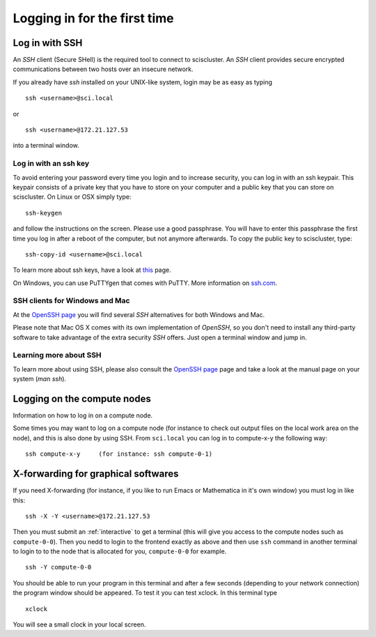 .. _login:

=============================
Logging in for the first time
=============================


Log in with SSH
===============

An *SSH* client (Secure SHell) is the required tool to connect to sciscluster.
An *SSH* client provides secure encrypted communications between two hosts over an insecure network.

If you already have *ssh* installed on your UNIX-like system, login may be as easy as typing

::

 ssh <username>@sci.local

or

::

 ssh <username>@172.21.127.53

into a terminal window.


Log in with an ssh key
----------------------

To avoid entering your password every time you login and to increase security, you can log in with an ssh keypair. This keypair consists of a private key that you have to store on your computer and a public key that you can store on sciscluster. On Linux or OSX simply type:

::

 ssh-keygen

and follow the instructions on the screen. Please use a good passphrase. You will have to enter this passphrase the first time you log in after a reboot of the computer, but not anymore afterwards. To copy the public key to sciscluster, type:

::

 ssh-copy-id <username>@sci.local

To learn more about ssh keys, have a look at `this <https://wiki.archlinux.org/index.php/SSH_keys>`_ page.

On Windows, you can use PuTTYgen that comes with PuTTY. More information on `ssh.com <https://www.ssh.com/ssh/putty/windows/puttygen>`_.


SSH clients for Windows and Mac
-------------------------------

At the `OpenSSH page <https://www.openssh.com>`_ you will find several *SSH* alternatives for both Windows and Mac.

Please note that Mac OS X comes with its own implementation of *OpenSSH*, so you don't need to install any third-party software to take advantage of the extra security *SSH* offers. Just open a terminal window and jump in.


Learning more about SSH
-----------------------

To learn more about using SSH, please also consult the `OpenSSH page <https://www.openssh.com>`_ page and take a look at the manual page on your system (*man ssh*).



Logging on the compute nodes
============================

Information on how to log in on a compute node.

Some times you may want to log on a compute node (for instance to check
out output files on the local work area on the node), and this is also
done by using SSH. From ``sci.local`` you can log in to
compute-x-y the following way:

::

    ssh compute-x-y     (for instance: ssh compute-0-1)
    
X-forwarding for graphical softwares
====================================

If you need X-forwarding (for instance, if you like to run Emacs or Mathematica in it's own window) you must log in like this:

::

    ssh -X -Y <username>@172.21.127.53
 
Then you must submit an :ref:`interactive` to get a terminal (this will give you access to the compute nodes such as ``compute-0-0``). Then you nedd to login to the frontend exactly as above and then use ``ssh`` command in another terminal to login to to the node that is allocated for you, ``compute-0-0`` for example.

::

    ssh -Y compute-0-0
    
You should be able to run your program in this terminal and after a few seconds (depending to your network connection) the program window should be appeared. To test it you can test xclock. In this terminal type

::

    xclock
    
You will see a small clock in your local screen.

